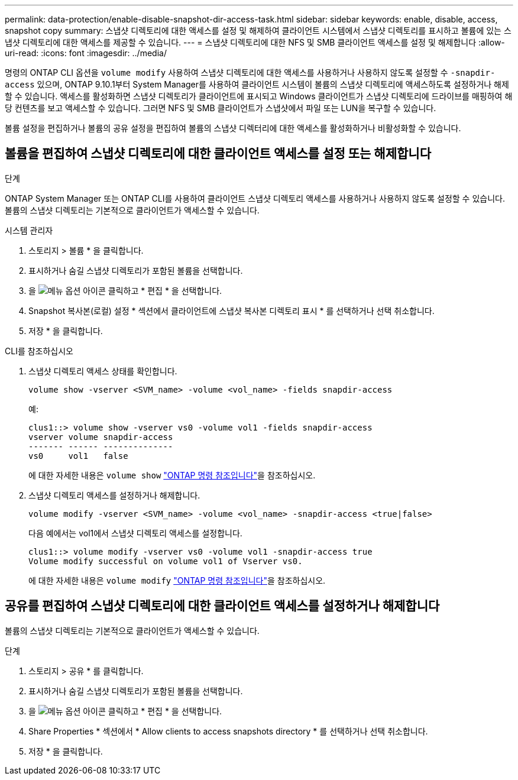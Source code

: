 ---
permalink: data-protection/enable-disable-snapshot-dir-access-task.html 
sidebar: sidebar 
keywords: enable, disable, access, snapshot copy 
summary: 스냅샷 디렉토리에 대한 액세스를 설정 및 해제하여 클라이언트 시스템에서 스냅샷 디렉토리를 표시하고 볼륨에 있는 스냅샷 디렉토리에 대한 액세스를 제공할 수 있습니다. 
---
= 스냅샷 디렉토리에 대한 NFS 및 SMB 클라이언트 액세스를 설정 및 해제합니다
:allow-uri-read: 
:icons: font
:imagesdir: ../media/


[role="lead"]
명령의 ONTAP CLI 옵션을 `volume modify` 사용하여 스냅샷 디렉토리에 대한 액세스를 사용하거나 사용하지 않도록 설정할 수 `-snapdir-access` 있으며, ONTAP 9.10.1부터 System Manager를 사용하여 클라이언트 시스템이 볼륨의 스냅샷 디렉토리에 액세스하도록 설정하거나 해제할 수 있습니다. 액세스를 활성화하면 스냅샷 디렉토리가 클라이언트에 표시되고 Windows 클라이언트가 스냅샷 디렉토리에 드라이브를 매핑하여 해당 컨텐츠를 보고 액세스할 수 있습니다. 그러면 NFS 및 SMB 클라이언트가 스냅샷에서 파일 또는 LUN을 복구할 수 있습니다.

볼륨 설정을 편집하거나 볼륨의 공유 설정을 편집하여 볼륨의 스냅샷 디렉터리에 대한 액세스를 활성화하거나 비활성화할 수 있습니다.



== 볼륨을 편집하여 스냅샷 디렉토리에 대한 클라이언트 액세스를 설정 또는 해제합니다

.단계
ONTAP System Manager 또는 ONTAP CLI를 사용하여 클라이언트 스냅샷 디렉토리 액세스를 사용하거나 사용하지 않도록 설정할 수 있습니다. 볼륨의 스냅샷 디렉토리는 기본적으로 클라이언트가 액세스할 수 있습니다.

[role="tabbed-block"]
====
.시스템 관리자
--
. 스토리지 > 볼륨 * 을 클릭합니다.
. 표시하거나 숨길 스냅샷 디렉토리가 포함된 볼륨을 선택합니다.
. 을 image:icon_kabob.gif["메뉴 옵션 아이콘"] 클릭하고 * 편집 * 을 선택합니다.
. Snapshot 복사본(로컬) 설정 * 섹션에서 클라이언트에 스냅샷 복사본 디렉토리 표시 * 를 선택하거나 선택 취소합니다.
. 저장 * 을 클릭합니다.


--
.CLI를 참조하십시오
--
. 스냅샷 디렉토리 액세스 상태를 확인합니다.
+
[source, cli]
----
volume show -vserver <SVM_name> -volume <vol_name> -fields snapdir-access
----
+
예:

+
[listing]
----

clus1::> volume show -vserver vs0 -volume vol1 -fields snapdir-access
vserver volume snapdir-access
------- ------ --------------
vs0     vol1   false
----
+
에 대한 자세한 내용은 `volume show` link:https://docs.netapp.com/us-en/ontap-cli/volume-show.html["ONTAP 명령 참조입니다"^]을 참조하십시오.

. 스냅샷 디렉토리 액세스를 설정하거나 해제합니다.
+
[source, cli]
----
volume modify -vserver <SVM_name> -volume <vol_name> -snapdir-access <true|false>
----
+
다음 예에서는 vol1에서 스냅샷 디렉토리 액세스를 설정합니다.

+
[listing]
----

clus1::> volume modify -vserver vs0 -volume vol1 -snapdir-access true
Volume modify successful on volume vol1 of Vserver vs0.
----
+
에 대한 자세한 내용은 `volume modify` link:https://docs.netapp.com/us-en/ontap-cli/volume-modify.html["ONTAP 명령 참조입니다"^]을 참조하십시오.



--
====


== 공유를 편집하여 스냅샷 디렉토리에 대한 클라이언트 액세스를 설정하거나 해제합니다

볼륨의 스냅샷 디렉토리는 기본적으로 클라이언트가 액세스할 수 있습니다.

.단계
. 스토리지 > 공유 * 를 클릭합니다.
. 표시하거나 숨길 스냅샷 디렉토리가 포함된 볼륨을 선택합니다.
. 을 image:icon_kabob.gif["메뉴 옵션 아이콘"] 클릭하고 * 편집 * 을 선택합니다.
. Share Properties * 섹션에서 * Allow clients to access snapshots directory * 를 선택하거나 선택 취소합니다.
. 저장 * 을 클릭합니다.

